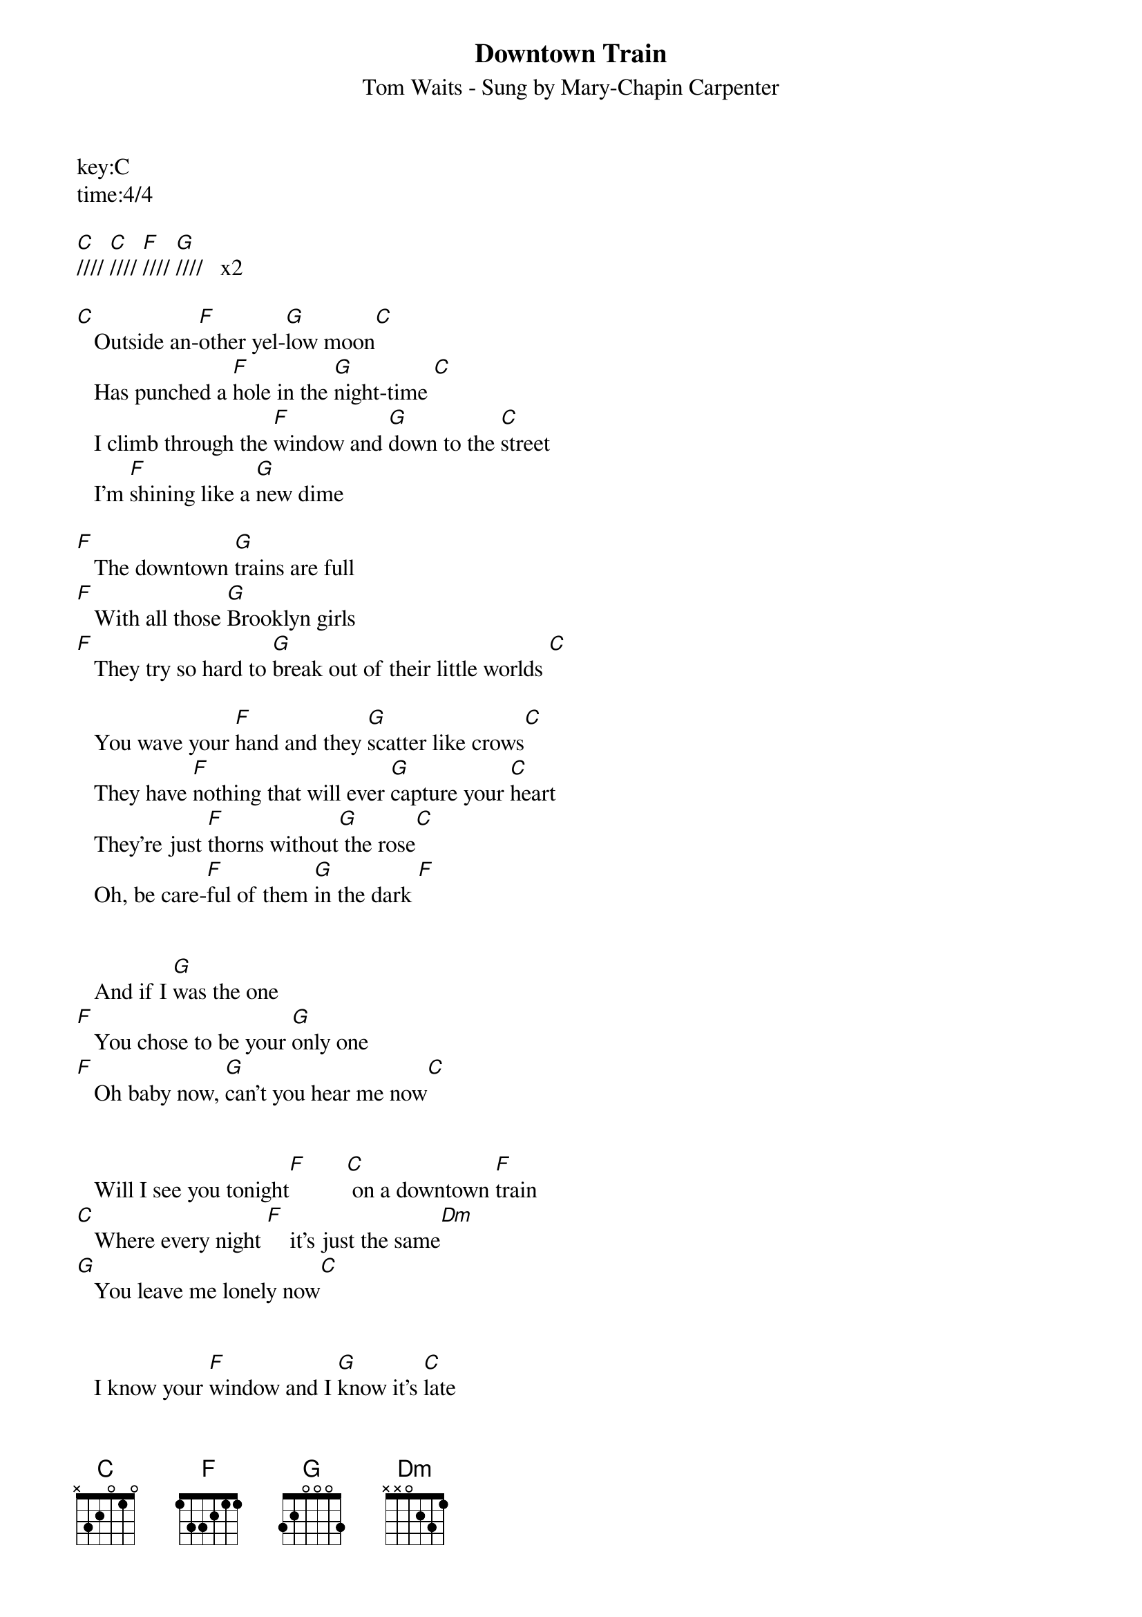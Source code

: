 {title:Downtown Train}
{subtitle:Tom Waits - Sung by Mary-Chapin Carpenter}
key:C
time:4/4

[C]//// [C]//// [F]//// [G]////   x2

[C]   Outside an-[F]other yel-[G]low moon[C]      
   Has punched a [F]hole in the [G]night-time [C]  
   I climb through the [F]window and [G]down to the [C]street      
   I'm [F]shining like a [G]new dime

[F]   The downtown [G]trains are full
[F]   With all those [G]Brooklyn girls
[F]   They try so hard to [G]break out of their little worlds [C]  

   You wave your [F]hand and they [G]scatter like crows[C]        
   They have [F]nothing that will ever [G]capture your [C]heart
   They're just [F]thorns without[G] the rose[C]  
   Oh, be care-[F]ful of them [G]in the dark [F]  


   And if I [G]was the one
[F]   You chose to be your [G]only one
[F]   Oh baby now, [G]can't you hear me now[C]   


   Will I see you tonight[F]       [C] on a downtown [F]train
[C]   Where every night [F]    it's just the same[Dm]                  
[G]   You leave me lonely now[C]  


   I know your [F]window and I [G]know it's [C]late
   I know [F]your stairs and your [G]doorway
[C]   I walk down your [F]street and [G]past your gate [C]   
   I stand by [F]the light at the [G]four-way

[F]   You watch them as [G]they fall
   [F]Ooh, and they all [G]have heart attacks
   They [F]stay at the carnival, 
   but [G]they'll never win you [C]back

   Will I see you to-[F]night       [C] on a downtown train[F]  
[C]   Where every night, [F]every night it's just the [Dm]same                 
[G]   You leave me lonely [C]  

   Will I see you tonight[F]      [C] on a downtown [F]train
[C]   Where every night,[F] every night is just the [Dm]same                        
[G]   all upon a downtown [(C)]train      



[C]////  [F]////  [C]////  [F]////  [C]////  [F]////  [G]////   [G]////
(Instrumental break) 


[C]   Will I see you to-[F]night       [C] on a downtown train[F]  
[C]   Where every night, [F]every night it's just the [Dm]same                 
[G]   You leave me lonely [C]  


   Will I see you tonight[F]       [C] on a downtown [F]train
[C]   Where all my dreams[F]      fall like [Dm]rain              
[G]   All upon a downtown [(C)]train


[C]//// [C]//// [F]//// [G]////

[C]//// [C]//// [F]//// [G]//// 

[C]//// [C]//// [F]//// [G]//// [C]/ Hold


